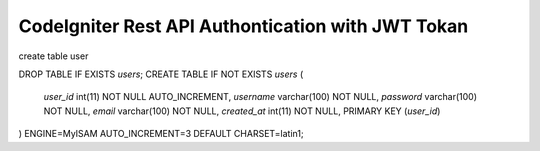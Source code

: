###################
CodeIgniter Rest API Authontication with JWT Tokan
###################

create table user

DROP TABLE IF EXISTS `users`;
CREATE TABLE IF NOT EXISTS `users` (
  `user_id` int(11) NOT NULL AUTO_INCREMENT,
  `username` varchar(100) NOT NULL,
  `password` varchar(100) NOT NULL,
  `email` varchar(100) NOT NULL,
  `created_at` int(11) NOT NULL,
  PRIMARY KEY (`user_id`)
) ENGINE=MyISAM AUTO_INCREMENT=3 DEFAULT CHARSET=latin1;


